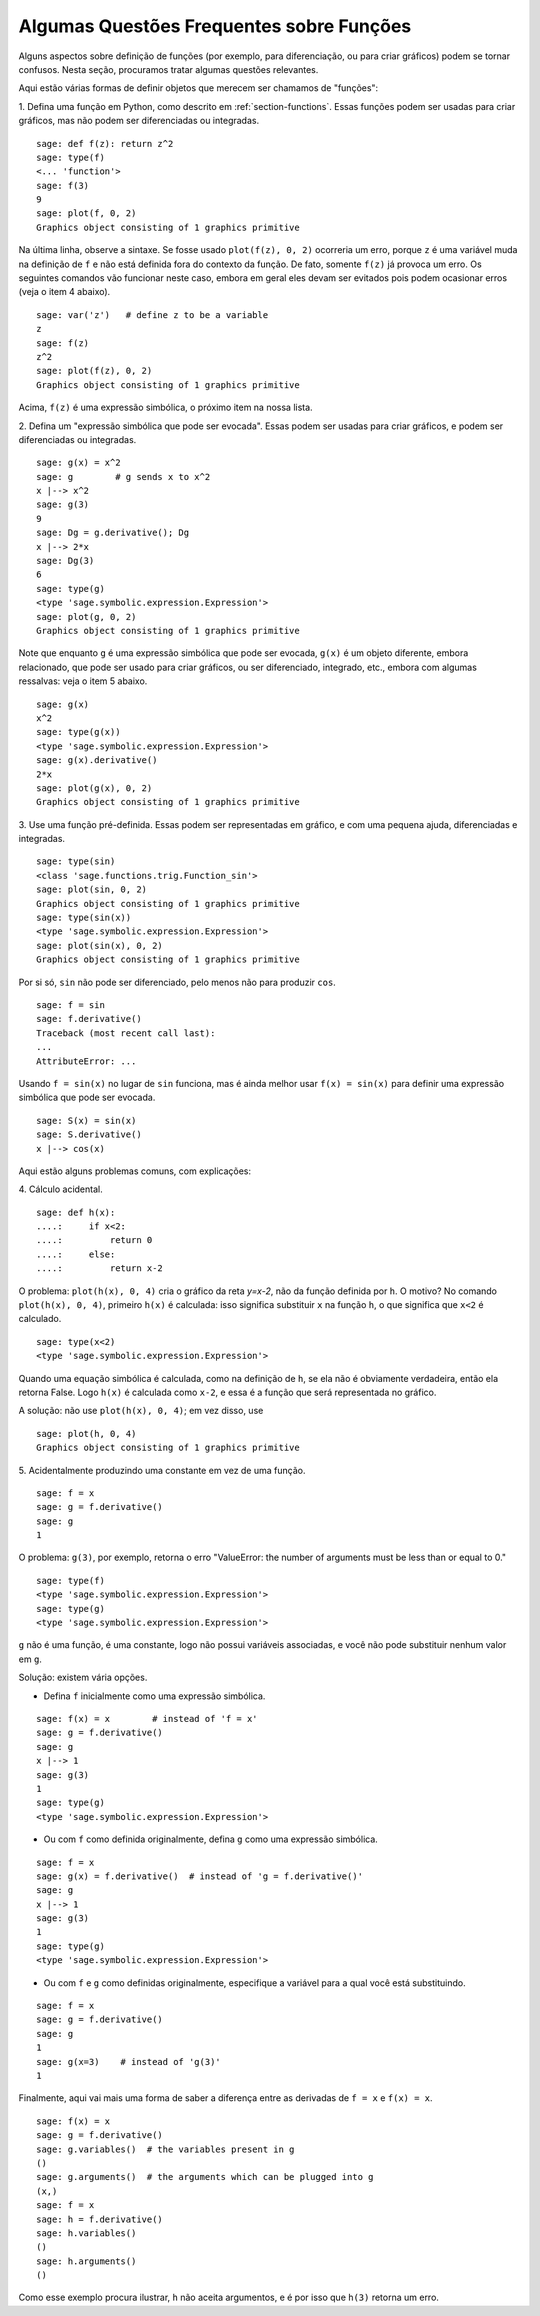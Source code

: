 .. _section-functions-issues:

Algumas Questões Frequentes sobre Funções
=========================================

Alguns aspectos sobre definição de funções (por exemplo, para
diferenciação, ou para criar gráficos) podem se tornar confusos. Nesta
seção, procuramos tratar algumas questões relevantes.

Aqui estão várias formas de definir objetos que merecem ser chamamos
de "funções":

1. Defina uma função em Python, como descrito em
:ref:`section-functions`. Essas funções podem ser usadas para criar
gráficos, mas não podem ser diferenciadas ou integradas.

::

       sage: def f(z): return z^2
       sage: type(f)
       <... 'function'>
       sage: f(3)
       9
       sage: plot(f, 0, 2)
       Graphics object consisting of 1 graphics primitive

Na última linha, observe a sintaxe. Se fosse usado ``plot(f(z), 0,
2)`` ocorreria um erro, porque ``z`` é uma variável muda na definição
de ``f`` e não está definida fora do contexto da função. De fato,
somente ``f(z)`` já provoca um erro. Os seguintes comandos vão
funcionar neste caso, embora em geral eles devam ser evitados pois
podem ocasionar erros (veja o item 4 abaixo).

.. link

::

       sage: var('z')   # define z to be a variable
       z
       sage: f(z)
       z^2
       sage: plot(f(z), 0, 2)
       Graphics object consisting of 1 graphics primitive

Acima, ``f(z)`` é uma expressão simbólica, o próximo item na nossa
lista.

2. Defina um "expressão simbólica que pode ser evocada". Essas podem
ser usadas para criar gráficos, e podem ser diferenciadas ou
integradas.

::

       sage: g(x) = x^2
       sage: g        # g sends x to x^2
       x |--> x^2
       sage: g(3)
       9
       sage: Dg = g.derivative(); Dg
       x |--> 2*x
       sage: Dg(3)
       6
       sage: type(g)
       <type 'sage.symbolic.expression.Expression'>
       sage: plot(g, 0, 2)
       Graphics object consisting of 1 graphics primitive

Note que enquanto ``g`` é uma expressão simbólica que pode ser
evocada, ``g(x)`` é um objeto diferente, embora relacionado, que pode
ser usado para criar gráficos, ou ser diferenciado, integrado, etc.,
embora com algumas ressalvas: veja o item 5 abaixo.

.. link

::

       sage: g(x)
       x^2
       sage: type(g(x))
       <type 'sage.symbolic.expression.Expression'>
       sage: g(x).derivative()
       2*x
       sage: plot(g(x), 0, 2)
       Graphics object consisting of 1 graphics primitive

3. Use uma função pré-definida. Essas podem ser representadas em
gráfico, e com uma pequena ajuda, diferenciadas e integradas.

::

       sage: type(sin)
       <class 'sage.functions.trig.Function_sin'>
       sage: plot(sin, 0, 2)
       Graphics object consisting of 1 graphics primitive
       sage: type(sin(x))
       <type 'sage.symbolic.expression.Expression'>
       sage: plot(sin(x), 0, 2)
       Graphics object consisting of 1 graphics primitive
       
Por si só, ``sin`` não pode ser diferenciado, pelo menos não para
produzir ``cos``.

::

       sage: f = sin
       sage: f.derivative()
       Traceback (most recent call last):
       ...
       AttributeError: ...

Usando ``f = sin(x)`` no lugar de ``sin`` funciona, mas é ainda melhor
usar ``f(x) = sin(x)`` para definir uma expressão simbólica que pode
ser evocada.

::
   
       sage: S(x) = sin(x)
       sage: S.derivative()
       x |--> cos(x)
       
Aqui estão alguns problemas comuns, com explicações:

\4. Cálculo acidental.

::

       sage: def h(x):
       ....:     if x<2:
       ....:         return 0
       ....:     else:
       ....:         return x-2

O problema: ``plot(h(x), 0, 4)`` cria o gráfico da reta `y=x-2`, não
da função definida por ``h``. O motivo? No comando ``plot(h(x), 0,
4)``, primeiro ``h(x)`` é calculada: isso significa substituir ``x``
na função ``h``, o que significa que ``x<2`` é calculado.

.. link

::

       sage: type(x<2)
       <type 'sage.symbolic.expression.Expression'>

Quando uma equação simbólica é calculada, como na definição de ``h``,
se ela não é obviamente verdadeira, então ela retorna False. Logo
``h(x)`` é calculada como ``x-2``, e essa é a função que será
representada no gráfico.

A solução: não use ``plot(h(x), 0, 4)``; em vez disso, use

.. link

::

       sage: plot(h, 0, 4)
       Graphics object consisting of 1 graphics primitive

\5. Acidentalmente produzindo uma constante em vez de uma função.

::

       sage: f = x
       sage: g = f.derivative() 
       sage: g
       1

O problema: ``g(3)``, por exemplo, retorna o erro "ValueError: the
number of arguments must be less than or equal to 0."

.. link

::

       sage: type(f)
       <type 'sage.symbolic.expression.Expression'>
       sage: type(g)
       <type 'sage.symbolic.expression.Expression'>
       
``g`` não é uma função, é uma constante, logo não possui variáveis
associadas, e você não pode substituir nenhum valor em ``g``.

Solução: existem vária opções.

- Defina ``f`` inicialmente como uma expressão simbólica.

::

         sage: f(x) = x        # instead of 'f = x'
         sage: g = f.derivative()
         sage: g
         x |--> 1
         sage: g(3)
         1
         sage: type(g)
         <type 'sage.symbolic.expression.Expression'>

- Ou com ``f`` como definida originalmente, defina ``g`` como uma
  expressão simbólica.

::

         sage: f = x
         sage: g(x) = f.derivative()  # instead of 'g = f.derivative()'
         sage: g
         x |--> 1
         sage: g(3)
         1
         sage: type(g)
         <type 'sage.symbolic.expression.Expression'>

- Ou com ``f`` e ``g`` como definidas originalmente, especifique a
  variável para a qual você está substituindo.

::

         sage: f = x
         sage: g = f.derivative()
         sage: g
         1
         sage: g(x=3)    # instead of 'g(3)'
         1

Finalmente, aqui vai mais uma forma de saber a diferença entre as
derivadas de ``f = x`` e ``f(x) = x``.

::

       sage: f(x) = x 
       sage: g = f.derivative()
       sage: g.variables()  # the variables present in g
       ()
       sage: g.arguments()  # the arguments which can be plugged into g
       (x,)
       sage: f = x
       sage: h = f.derivative()
       sage: h.variables()
       ()
       sage: h.arguments()
       ()
       
Como esse exemplo procura ilustrar, ``h`` não aceita argumentos, e é
por isso que ``h(3)`` retorna um erro.

